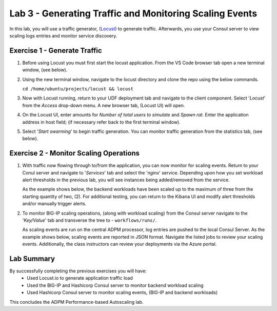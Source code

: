 Lab 3 - Generating Traffic and Monitoring Scaling Events
========================================================

In this lab, you will use a traffic generator, (`Locust <https://locust.io/>`_) to generate traffic.  Afterwards, you use 
your Consul server to view scaling logs entries and monitor service discovery.

**Exercise 1 - Generate Traffic**
---------------------------------

#. Before using Locust you must first start the locust application.  From the VS Code browser tab open a new terminal 
   window, (see below).

   .. image:: images/locust_1.png

#. Using the new terminal window, navigate to the locust directory and clone the repo using the below commands.

   ``cd /home/ubuntu/projects/locust && locust`` 

   .. image:: images/locust_2.png

#. Now with Locust running, return to your UDF deployment tab and navigate to the client component.  Select '*Locust*' from
   the *Access* drop-down menu.  A new browser tab, (Locust UI) will open.

   .. image:: images/locust_3.png

#. On the Locust UI, enter amounts for *Number of total users to simulate* and *Spawn rat*.  Enter the application address in
   host field; (if necessary refer back to the first terminal window). 

   .. image:: images/locust_5.png

#.  Select '*Start swarming*' to begin traffic generation.  You can monitor traffic generation from the statistics tab, (see below).

   .. image:: images/locust_6.png

**Exercise 2 - Monitor Scaling Operations**
-------------------------------------------
    
#. With traffic now flowing through to/from the application, you can now monitor for scaling events.  Return to your Conul server
   and navigate to '*Services*' tab and select the '*nginx*' service.  Depending upon how you set workload alert thresholds in the 
   previous lab, you will see instances being added/removed from the service.  
   
   As the example shows below, the backend workloads have been scaled up to the maximum of three from the starting quantity of two, (2).
   For additional testing, you can return to the Kibana UI and modify alert thresholds and/or manually trigger alerts.

   .. image:: images/monitor_1.png

#. To monitor BIG-IP scaling operations, (along with workload scaling) from the Consul server navigate to the '*Key/Value*' tab and
   transverse the tree to - ``workflows/runs/``.  
   
   As scaling events are run on the central ADPM processor, log entries are pushed 
   to the local Consul Server.  As the example shows below, scaling events are reported in JSON format.  Navigate the listed jobs
   to review your scaling events.  Additionally, the class instructors can review your deployments via the Azure portal. 

   .. image:: images/monitor_2.png

**Lab Summary**
---------------
By successfully completing the previous exercises you will have:
   - Used Locust.io to generate application traffic load 
   - Used the BIG-IP and Hashicorp Consul server to monitor backend workload scaling
   - Used Hashicorp Consul server to monitor scaling events, (BIG-IP and backend workloads)
   
This concludes the ADPM Performance-based Autoscaling lab.
